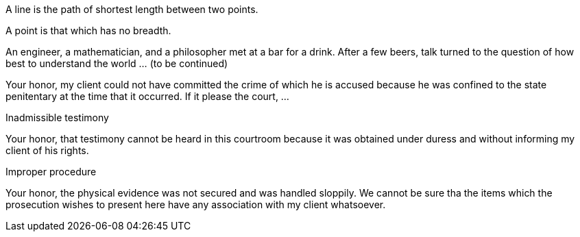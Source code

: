 //. env block


[env.definition]
--
A line is the path of shortest length between two points.
--

//. env block, cross ref

[env.definition#def-point]
--
A point is that which has no breadth.
--


//.env
[env.joke]
--
An engineer, a mathematician, and a philosopher met
at a bar for a drink.  After a few beers, talk
turned to the question of how best to understand
the world ... (to be continued)
--

//.auto-numbered
[env.objection]
--
Your honor, my client could not have committed the
crime of which he is accused because he was
confined to the state penitentary at the time
that it occurred.  If it please the court, ...
--

//. env with title
.Inadmissible testimony
[env.objection]
--
Your honor, that testimony cannot be
heard in this courtroom because it
was obtained under duress and without
informing my client of his rights.
--

//. with no option
.Improper procedure
[env.objection%no-number]
--
Your honor, the physical evidence
was not secured and was handled sloppily.
We cannot be sure tha the items which
the prosecution wishes to present here
have any association with my client
whatsoever.
--

.Cross referneces
